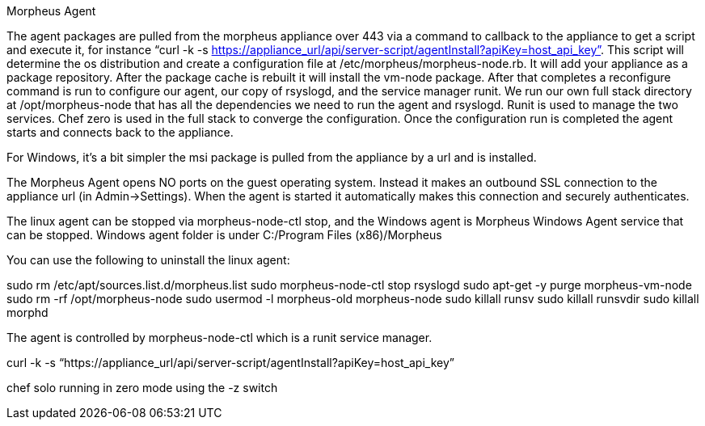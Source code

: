 Morpheus Agent

//creating detailed agent info doc
//adding random notes to add to doc for now

The agent packages are pulled from the morpheus appliance over 443 via a command to callback to the appliance to get a script and execute it, for instance “curl -k -s https://appliance_url/api/server-script/agentInstall?apiKey=host_api_key”. This script will determine the os distribution and create a configuration file at /etc/morpheus/morpheus-node.rb. It will add your appliance as a package repository.  After the package cache is rebuilt it will install the vm-node package. After that completes a reconfigure command is run to configure our agent, our copy of rsyslogd, and the service manager runit.  We run our own full stack directory at /opt/morpheus-node that has all the dependencies we need to run the agent and rsyslogd. Runit is used to manage the two services. Chef zero is used in the full stack to converge the configuration. Once the configuration run is completed the agent starts and connects back to the appliance.

For Windows, it’s a bit simpler the msi package is pulled from the appliance by a url and is installed.

The Morpheus Agent opens NO ports on the guest operating system. Instead it makes an outbound SSL connection to the appliance url (in Admin→Settings). When the agent is started it automatically makes this connection and securely authenticates.

The linux agent can be stopped via morpheus-node-ctl stop, and the Windows agent is Morpheus Windows Agent service that can be stopped. Windows agent folder is under C:/Program Files (x86)/Morpheus

You can use the following to uninstall the linux agent:

sudo rm /etc/apt/sources.list.d/morpheus.list
sudo morpheus-node-ctl stop rsyslogd
sudo apt-get -y purge morpheus-vm-node
sudo rm -rf /opt/morpheus-node
sudo usermod -l morpheus-old morpheus-node
sudo killall runsv
sudo killall runsvdir
sudo killall morphd

The agent is controlled by morpheus-node-ctl which is a runit service manager.

curl -k -s “https://appliance_url/api/server-script/agentInstall?apiKey=host_api_key”

chef solo running in zero mode using the -z switch
